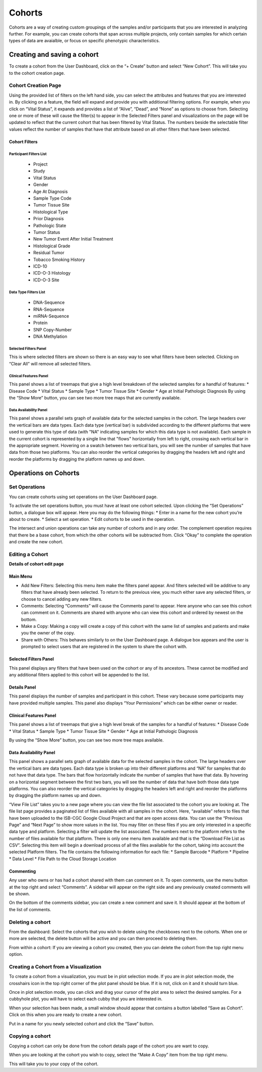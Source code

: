 *******
Cohorts
*******

Cohorts are a way of creating custom groupings of the samples and/or participants that you are 
interested in analyzing further.
For example, you can create cohorts that span across multiple projects, only contain samples for
which certain types of data are avaialble, or focus on specific phenotypic characteristics.

Creating and saving a cohort
############################

To create a cohort from the User Dashboard, click on the “+ Create” button and select “New Cohort”. 
This will take you to the cohort creation page.

Cohort Creation Page
====================

Using the provided list of filters on the left hand side, you can select the attributes and features
that you are interested in.
By clicking on a feature, the field will expand and provide you with additional filtering options.
For example, when you click on “Vital Status”, it expands and provides a list of “Alive”, “Dead”, and
“None” as options to
choose from. Selecting one or more of these will cause the filter(s) to appear in the Selected Filters 
panel and visualizations on the page
will be updated to reflect that the current cohort that has been filtered by Vital Status. 
The numbers beside the selectable
filter values reflect the number of samples that have that attribute based on all other filters that 
have been selected.

Cohort Filters
--------------

Participant Filters List
^^^^^^^^^^^^^^^^^^^^^^^^

    * Project
    * Study
    * Vital Status
    * Gender
    * Age At Diagnosis
    * Sample Type Code
    * Tumor Tissue Site
    * Histological Type
    * Prior Diagnosis
    * Pathologic State
    * Tumor Status
    * New Tumor Event After Initial Treatment
    * Histological Grade
    * Residual Tumor
    * Tobacco Smoking History
    * ICD-10
    * ICD-O-3 Histology
    * ICD-O-3 Site

Data Type Filters List
^^^^^^^^^^^^^^^^^^^^^^

    * DNA-Sequence
    * RNA-Sequence
    * miRNA-Sequence
    * Protein
    * SNP Copy-Number
    * DNA Methylation

Selected Filters Panel
^^^^^^^^^^^^^^^^^^^^^^

This is where selected filters are shown so there is an easy way to see what filters have been selected.
Clicking on “Clear All” will remove all selected filters.

Clinical Features Panel
^^^^^^^^^^^^^^^^^^^^^^^

This panel shows a list of treemaps that give a high level breakdown of the selected samples for a 
handful of features:
* Disease Code
* Vital Status
* Sample Type
* Tumor Tissue Site
* Gender
* Age at Initial Pathologic Diagnosis
By using the “Show More” button, you can see two more tree maps that are currently available.

Data Availability Panel
^^^^^^^^^^^^^^^^^^^^^^^

This panel shows a parallel sets graph of available data for the selected samples in the cohort. The large headers over
the vertical bars are data types. Each data type (vertical bar) is subdivided according to the different platforms
that were used to generate this type of data (with "NA" indicating samples for which this data type is not available).
Each sample in the current cohort is represented by a single line that "flows" horizontally from left to right,
crossing each vertical bar in the appropriate segment.
Hovering on a swatch between two vertical bars, you will see the number of samples that have data from those
two platforms. 
You can also reorder the vertical categories by dragging the headers left and right and reorder the
platforms by dragging the platform names up and down.

Operations on Cohorts
#####################

Set Operations
==============

You can create cohorts using set operations on the User Dashboard page.

To activate the set operations button, you must have at least one cohort selected. Upon clicking the “Set Operations”
button, a dialogue box will appear. Here you may do the following things:
* Enter in a name for the new cohort you’re about to create.
* Select a set operation.
* Edit cohorts to be used in the operation.

The intersect and union operations can take any number of cohorts and in any order.
The complement operation requires that there be a base cohort, from which the other cohorts will be subtracted from.
Click “Okay” to complete the operation and create the new cohort.

Editing a Cohort
================

**Details of cohort edit page**

Main Menu
---------

* Add New Filters: Selecting this menu item make the filters panel appear. And filters selected will be additive to any filters that have already been selected. To return to the previous view, you much either save any selected filters, or choose to cancel adding any new filters.
* Comments: Selecting “Comments” will cause the Comments panel to appear. Here anyone who can see this cohort can comment on it. Comments are shared with anyone who can view this cohort and ordered by newest on the bottom.
* Make a Copy: Making a copy will create a copy of this cohort with the same list of samples and patients and make you the owner of the copy.
* Share with Others: This behaves similarly to on the User Dashboard page. A dialogue box appears and the user is prompted to select users that are registered in the system to share the cohort with.

Selected Filters Panel
----------------------

This panel displays any filters that have been used on the cohort or any of its ancestors. These cannot be modified and
any additional filters applied to this cohort will be appended to the list.

Details Panel
-------------

This panel displays the number of samples and participant in this cohort. These vary because some participants may have
provided multiple samples.
This panel also displays “Your Permissions” which can be either owner or reader.

Clinical Features Panel
-----------------------

This panel shows a list of treemaps that give a high level break of the samples for a handful of features:
* Disease Code
* Vital Status
* Sample Type
* Tumor Tissue Site
* Gender
* Age at Initial Pathologic Diagnosis

By using the “Show More” button, you can see two more tree maps available.

Data Availability Panel
-----------------------
This panel shows a parallel sets graph of available data for the selected samples in the cohort. The large headers over
the vertical bars are data types. Each data type is broken up into their different platforms and “NA” for samples that
do not have that data type. The bars that flow horizontally indicate the number of samples that have that data. By
hovering on a horizontal segment between the first two bars, you will see the number of data that have both those data
type platforms. You can also reorder the vertical categories by dragging the headers left and right and reorder the
platforms by dragging the platform names up and down.

“View File List” takes you to a new page where you can view the file list associated to the cohort you are looking at.
The file list page provides a paginated list of files available with all samples in the cohort. Here, “available” refers
to files that have been uploaded to the ISB-CGC Google Cloud Project and that are open access data. You can use the
“Previous Page” and “Next Page” to show more values in the list.
You may filter on these files if you are only interested in a specific data type and platform. Selecting a filter will
update the list associated. The numbers next to the platform refers to the number of files available for that platform.
There is only one menu item available and that is the “Download File List as CSV”. Selecting this item will begin a
download process of all the files available for the cohort, taking into account the selected Platform filters. The file
contains the following information for each file:
* Sample Barcode
* Platform
* Pipeline
* Data Level
* File Path to the Cloud Storage Location

Commenting
----------
Any user who owns or has had a cohort shared with them can comment on it. To open comments, use the menu button at the
top right and select “Comments”. A sidebar will appear on the right side and any previously created comments will be
shown.

On the bottom of the comments sidebar, you can create a new comment and save it. It should appear at the bottom of the
list of comments.

Deleting a cohort
=================

From the dashboard:
Select the cohorts that you wish to delete using the checkboxes next to the cohorts. When one or more are selected, the
delete button will be active and you can then proceed to deleting them.

From within a cohort:
If you are viewing a cohort you created, then you can delete the cohort from the top right menu option.

Creating a Cohort from a Visualization
======================================

To create a cohort from a visualization, you must be in plot selection mode. If you are in plot selection mode, the
crosshairs icon in the top right corner of the plot panel should be blue. If it is not, click on it and it should turn
blue.

Once in plot selection mode, you can click and drag your cursor of the plot area to select the desired samples. For a
cubbyhole plot, you will have to select each cubby that you are interested in.

When your selection has been made, a small window should appear that contains a button labelled “Save as Cohort”. Click
on this when you are ready to create a new cohort.

Put in a name for you newly selected cohort and click the “Save” button.

Copying a cohort
================

Copying a cohort can only be done from the cohort details page of the cohort you are want to copy.

When you are looking at the cohort you wish to copy, select the “Make A Copy” item from the top right menu.

This will take you to your copy of the cohort.

